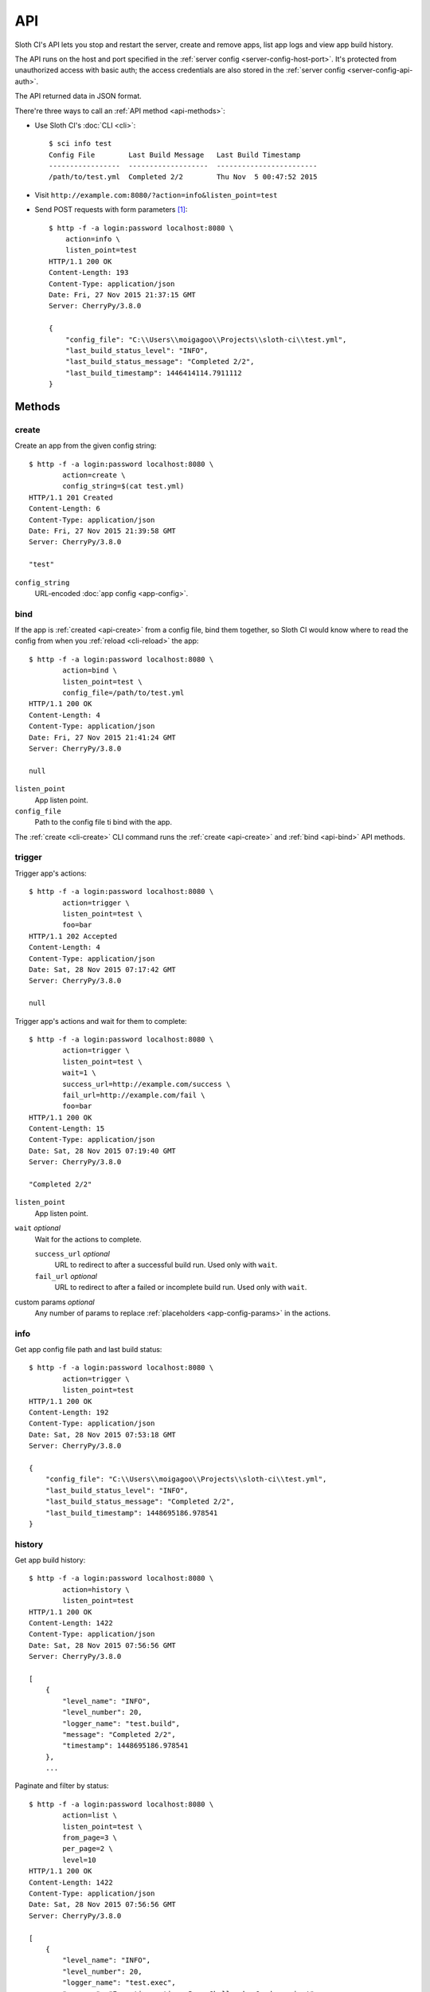 .. highlight:: bash


***
API
***

Sloth CI's API lets you stop and restart the server, create and remove apps, list app logs and view app build history.

The API runs on the host and port specified in the :ref:`server config <server-config-host-port>`. It's protected from unauthorized access with basic auth; the access credentials are also stored in the :ref:`server config <server-config-api-auth>`.

The API returned data in JSON format.

There're three ways to call an :ref:`API method <api-methods>`:

-  Use Sloth CI's :doc:`CLI <cli>`::

        $ sci info test
        Config File        Last Build Message   Last Build Timestamp
        -----------------  -------------------  ------------------------
        /path/to/test.yml  Completed 2/2        Thu Nov  5 00:47:52 2015

-   Visit ``http://example.com:8080/?action=info&listen_point=test``

-   Send POST requests with form parameters [#httpie]_::

        $ http -f -a login:password localhost:8080 \
            action=info \
            listen_point=test
        HTTP/1.1 200 OK
        Content-Length: 193
        Content-Type: application/json
        Date: Fri, 27 Nov 2015 21:37:15 GMT
        Server: CherryPy/3.8.0

        {
            "config_file": "C:\\Users\\moigagoo\\Projects\\sloth-ci\\test.yml",
            "last_build_status_level": "INFO",
            "last_build_status_message": "Completed 2/2",
            "last_build_timestamp": 1446414114.7911112
        }


.. _api-methods:

Methods
=======

.. _api-create:

create
------

Create an app from the given config string::

    $ http -f -a login:password localhost:8080 \
            action=create \
            config_string=$(cat test.yml)
    HTTP/1.1 201 Created
    Content-Length: 6
    Content-Type: application/json
    Date: Fri, 27 Nov 2015 21:39:58 GMT
    Server: CherryPy/3.8.0

    "test"

``config_string``
    URL-encoded :doc:`app config <app-config>`.


.. _api-bind:

bind
----

If the app is :ref:`created <api-create>` from a config file, bind them together, so Sloth CI would know where to read the config from when you :ref:`reload <cli-reload>` the app::

    $ http -f -a login:password localhost:8080 \
            action=bind \
            listen_point=test \
            config_file=/path/to/test.yml
    HTTP/1.1 200 OK
    Content-Length: 4
    Content-Type: application/json
    Date: Fri, 27 Nov 2015 21:41:24 GMT
    Server: CherryPy/3.8.0

    null

``listen_point``
    App listen point.

``config_file``
    Path to the config file ti bind with the app.

The :ref:`create <cli-create>` CLI command  runs the :ref:`create <api-create>` and :ref:`bind <api-bind>` API methods.


.. _api-trigger:

trigger
-------

Trigger app's actions::

    $ http -f -a login:password localhost:8080 \
            action=trigger \
            listen_point=test \
            foo=bar
    HTTP/1.1 202 Accepted
    Content-Length: 4
    Content-Type: application/json
    Date: Sat, 28 Nov 2015 07:17:42 GMT
    Server: CherryPy/3.8.0

    null

Trigger app's actions and wait for them to complete::

    $ http -f -a login:password localhost:8080 \
            action=trigger \
            listen_point=test \
            wait=1 \
            success_url=http://example.com/success \
            fail_url=http://example.com/fail \
            foo=bar
    HTTP/1.1 200 OK
    Content-Length: 15
    Content-Type: application/json
    Date: Sat, 28 Nov 2015 07:19:40 GMT
    Server: CherryPy/3.8.0

    "Completed 2/2"

``listen_point``
    App listen point.

``wait`` *optional*
    Wait for the actions to complete.

    ``success_url`` *optional*
        URL to redirect to after a successful build run. Used only with ``wait``.

    ``fail_url`` *optional*
        URL to redirect to after a failed or incomplete build run. Used only with ``wait``.

custom params *optional*
    Any number of params to replace :ref:`placeholders <app-config-params>` in the actions.

.. versionadded:: 2.0.8
    Params ``success_url`` and ``fail_url`` were added.

.. _api-info:

info
----

Get app config file path and last build status::

    $ http -f -a login:password localhost:8080 \
            action=trigger \
            listen_point=test
    HTTP/1.1 200 OK
    Content-Length: 192
    Content-Type: application/json
    Date: Sat, 28 Nov 2015 07:53:18 GMT
    Server: CherryPy/3.8.0

    {
        "config_file": "C:\\Users\\moigagoo\\Projects\\sloth-ci\\test.yml",
        "last_build_status_level": "INFO",
        "last_build_status_message": "Completed 2/2",
        "last_build_timestamp": 1448695186.978541
    }


.. _api-history:

history
-------

Get app build history::

    $ http -f -a login:password localhost:8080 \
            action=history \
            listen_point=test
    HTTP/1.1 200 OK
    Content-Length: 1422
    Content-Type: application/json
    Date: Sat, 28 Nov 2015 07:56:56 GMT
    Server: CherryPy/3.8.0

    [
        {
            "level_name": "INFO",
            "level_number": 20,
            "logger_name": "test.build",
            "message": "Completed 2/2",
            "timestamp": 1448695186.978541
        },
        ...

Paginate and filter by status::

    $ http -f -a login:password localhost:8080 \
            action=list \
            listen_point=test \
            from_page=3 \
            per_page=2 \
            level=10
    HTTP/1.1 200 OK
    Content-Length: 1422
    Content-Type: application/json
    Date: Sat, 28 Nov 2015 07:56:56 GMT
    Server: CherryPy/3.8.0

    [
        {
            "level_name": "INFO",
            "level_number": 20,
            "logger_name": "test.exec",
            "message": "Executing action: PowerShell echo Good morning!",
            "timestamp": 1448695185.3463366
        },
        ...

``listen_point``
    App listen point.

``from_page``, ``to_page``, ``per_page``
    Pagination params.

    By default, ``from_page`` = 1, ``to_page`` = ``from_page``, ``per_page`` = 10.

``level``
    Minimal log level to show:

    40
        ERROR, failed builds.

    30
        WARNING, partially completed builds.

    20 (default)
        INFO, completed builds.

    10
        DEBUG, trigger events.


.. _api-logs:

logs
----

Get app logs::

    $ http -f -a login:password localhost:8080 \
            action=logs \
            listen_point=test
    HTTP/1.1 200 OK
    Content-Length: 1422
    Content-Type: application/json
    Date: Sat, 28 Nov 2015 07:56:56 GMT
    Server: CherryPy/3.8.0

    [
        {
            "level_name": "INFO",
            "level_number": 20,
            "logger_name": "test.build",
            "message": "Completed 2/2",
            "timestamp": 1448695186.978541
        },
        ...

Paginate and filter by log level::

    $ http -f -a login:password localhost:8080 \
            action=logs \
            listen_point=test \
            from_page=3 \
            per_page=2 \
            level=10
    HTTP/1.1 200 OK
    Content-Length: 1422
    Content-Type: application/json
    Date: Sat, 28 Nov 2015 07:56:56 GMT
    Server: CherryPy/3.8.0

    [
        {
            "level_name": "INFO",
            "level_number": 20,
            "logger_name": "test.exec",
            "message": "Executing action: PowerShell echo Good morning!",
            "timestamp": 1448695185.3463366
        },
        ...

``listen_point``
    App listen point.

``from_page``, ``to_page``, ``per_page``
    Pagination params.

    By default, ``from_page`` = 1, ``to_page`` = ``from_page``, ``per_page`` = 10.

``level``
    Minimal log level to show:

    50
        CRITICAL, errors that don't allow apps to be created, e.g missing validator.

    40
        ERROR, missing extension and failed builds.

    30
        WARNING, partially completed builds.

    20 (default)
        INFO, completed builds.

    10
        DEBUG, stdout and stderr.


.. _api-list:

list
----

List existing app listen points::

    $ http -f -a login:password localhost:8080 \
            action=list
    HTTP/1.1 200 OK
    Content-Length: 8
    Content-Type: application/json
    Date: Sat, 28 Nov 2015 07:55:26 GMT
    Server: CherryPy/3.8.0

    [
        "test"
    ]


.. _api-remove:

remove
------

Remove the app::

    $ http -f -a login:password localhost:8080 \
            action=remove \
            listen_point=test
    HTTP/1.1 204 No Content
    Content-Type: application/json
    Date: Fri, 27 Nov 2015 21:43:41 GMT
    Server: CherryPy/3.8.0


.. _api-version:

version
-------

Get the version of the Sloth CI server::

    $ http -f -a login:password localhost:8080 \
            action=version
    HTTP/1.1 200 OK
    Content-Length: 7
    Content-Type: application/json
    Date: Sun, 29 Nov 2015 10:11:08 GMT
    Server: CherryPy/3.8.0

    "2.0.1"


.. _api-restart:

restart
-------

Restart the Sloth CI server::

    $ http -f -a login:password localhost:8080 \
            action=restart
    HTTP/1.1 202 Accepted
    Content-Length: 4
    Content-Type: application/json
    Date: Sun, 29 Nov 2015 10:14:39 GMT
    Server: CherryPy/3.8.0

    null


.. _api-stop:

stop
----

Stop the Sloth CI server::

    $ http -f -a login:password localhost:8080 \
            action=stop
    HTTP/1.1 202 Accepted
    Content-Length: 4
    Content-Type: application/json
    Date: Sun, 29 Nov 2015 10:14:39 GMT
    Server: CherryPy/3.8.0

    null


.. rubric:: Footnotes

.. [#httpie] In the examples, HTTP requests are sent with `httpie <http://httpie.org>`__.